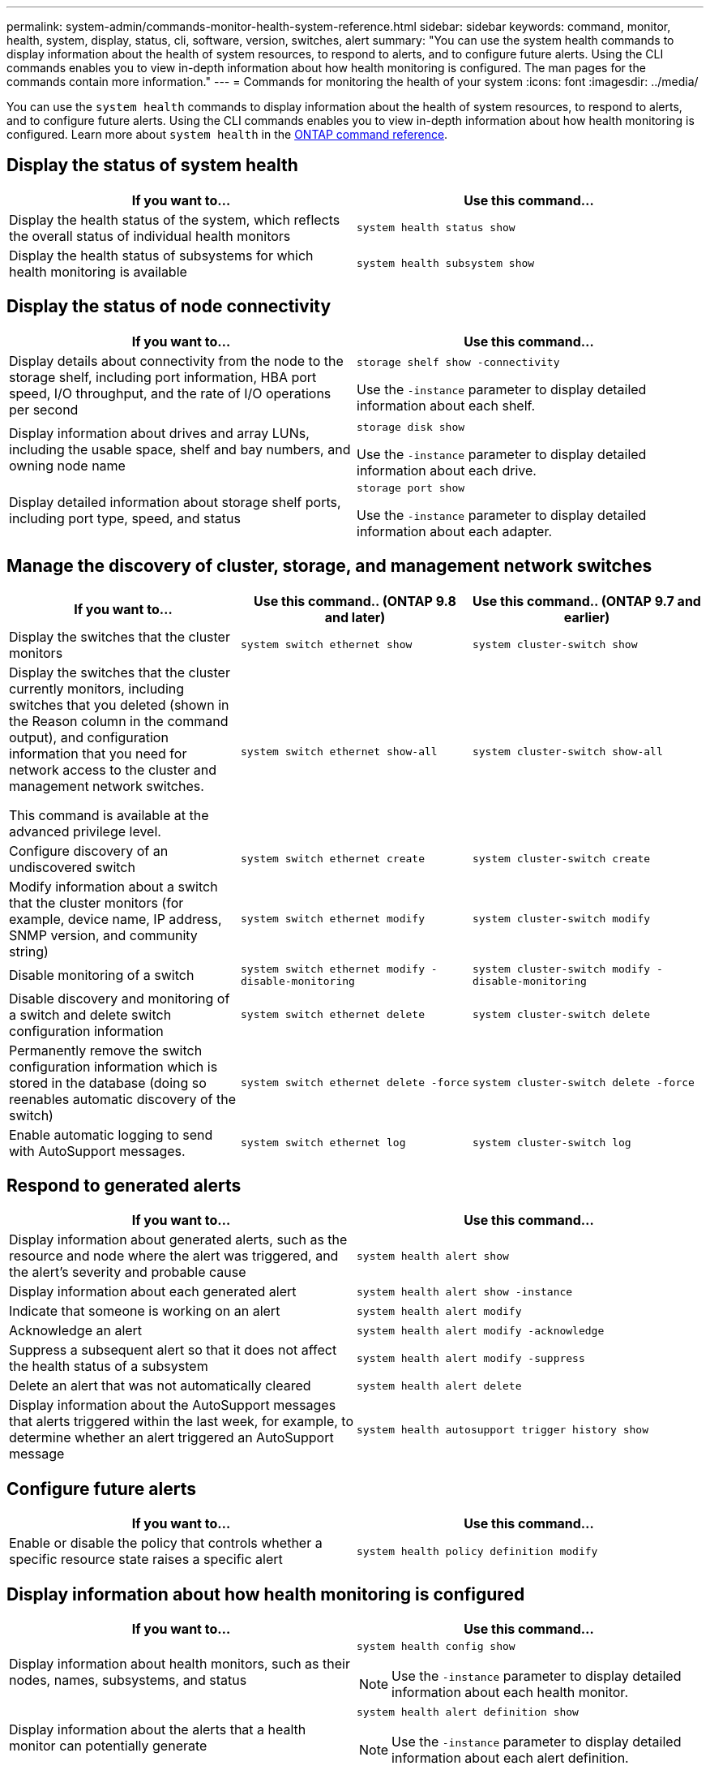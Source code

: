 ---
permalink: system-admin/commands-monitor-health-system-reference.html
sidebar: sidebar
keywords: command, monitor, health, system, display, status, cli, software, version, switches, alert
summary: "You can use the system health commands to display information about the health of system resources, to respond to alerts, and to configure future alerts. Using the CLI commands enables you to view in-depth information about how health monitoring is configured. The man pages for the commands contain more information."
---
= Commands for monitoring the health of your system
:icons: font
:imagesdir: ../media/

[.lead]
You can use the `system health` commands to display information about the health of system resources, to respond to alerts, and to configure future alerts. Using the CLI commands enables you to view in-depth information about how health monitoring is configured. Learn more about `system health` in the link:https://docs.netapp.com/us-en/ontap-cli/search.html?q=system+health[ONTAP command reference^].

== Display the status of system health

[options="header"]
|===
| If you want to...| Use this command...
a|
Display the health status of the system, which reflects the overall status of individual health monitors
a|
`system health status show`
a|
Display the health status of subsystems for which health monitoring is available
a|
`system health subsystem show`
|===

== Display the status of node connectivity

[options='header']
|===
| If you want to...| Use this command...
a|
Display details about connectivity from the node to the storage shelf, including port information, HBA port speed, I/O throughput, and the rate of I/O operations per second

a|
`storage shelf show -connectivity`

Use the `-instance` parameter to display detailed information about each shelf.

a|
Display information about drives and array LUNs, including the usable space, shelf and bay numbers, and owning node name

a|
`storage disk show`

Use the `-instance` parameter to display detailed information about each drive.

a|
Display detailed information about storage shelf ports, including port type, speed, and status

a|
`storage port show`

Use the `-instance` parameter to display detailed information about each adapter.

|===

== Manage the discovery of cluster, storage, and management network switches

[cols=3*,options="header"]
|===
| If you want to...| Use this command.. (ONTAP 9.8 and later) | Use this command.. (ONTAP 9.7 and earlier)
a| Display the switches that the cluster monitors
a| `system switch ethernet show`
a| `system cluster-switch show`
a|
Display the switches that the cluster currently monitors, including switches that you deleted (shown in the Reason column in the command output), and configuration information that you need for network access to the cluster and management network switches.

This command is available at the advanced privilege level.
a| `system switch ethernet show-all`
a| `system cluster-switch show-all`
a|
Configure discovery of an undiscovered switch
a| `system switch ethernet create`
a| `system cluster-switch create`
a|
Modify information about a switch that the cluster monitors (for example, device name, IP address, SNMP version, and community string)
a| `system switch ethernet modify`
a| `system cluster-switch modify`
a|
Disable monitoring of a switch
a| `system switch ethernet modify -disable-monitoring`
a| `system cluster-switch modify -disable-monitoring`
a|
Disable discovery and monitoring of a switch and delete switch configuration information
a| `system switch ethernet delete`
a| `system cluster-switch delete`
a|
Permanently remove the switch configuration information which is stored in the database (doing so reenables automatic discovery of the switch)
a| `system switch ethernet delete -force`
a| `system cluster-switch delete -force`
a|
Enable automatic logging to send with AutoSupport messages.

a| `system switch ethernet log`
a| `system cluster-switch log`
|===

== Respond to generated alerts

[options="header"]
|===
| If you want to...| Use this command...
a|
Display information about generated alerts, such as the resource and node where the alert was triggered, and the alert's severity and probable cause
a|
`system health alert show`
a|
Display information about each generated alert
a|
`system health alert show -instance`
a|
Indicate that someone is working on an alert
a|
`system health alert modify`
a|
Acknowledge an alert
a|
`system health alert modify -acknowledge`
a|
Suppress a subsequent alert so that it does not affect the health status of a subsystem
a|
`system health alert modify -suppress`
a|
Delete an alert that was not automatically cleared
a|
`system health alert delete`
a|
Display information about the AutoSupport messages that alerts triggered within the last week, for example, to determine whether an alert triggered an AutoSupport message
a|
`system health autosupport trigger history show`
|===

== Configure future alerts

[options="header"]
|===
| If you want to...| Use this command...
a|
Enable or disable the policy that controls whether a specific resource state raises a specific alert

a|
`system health policy definition modify`
|===

== Display information about how health monitoring is configured

[options="header"]
|===
| If you want to...| Use this command...
a|
Display information about health monitors, such as their nodes, names, subsystems, and status

a|
`system health config show`
[NOTE]
====
Use the `-instance` parameter to display detailed information about each health monitor.
====

a|
Display information about the alerts that a health monitor can potentially generate

a|
`system health alert definition show`
[NOTE]
====
Use the `-instance` parameter to display detailed information about each alert definition.
====

a|
Display information about health monitor policies, which determine when alerts are raised

a|
`system health policy definition show`
[NOTE]
====
Use the `-instance` parameter to display detailed information about each policy. Use other parameters to filter the list of alerts--for example, by policy status (enabled or not), health monitor, alert, and so on.
====

|===

// 2025 Feb 17, ONTAPDOC-2758
// 8 August 2022, ontap-issues-567
// 18 july 2022, ontap-issues-579
